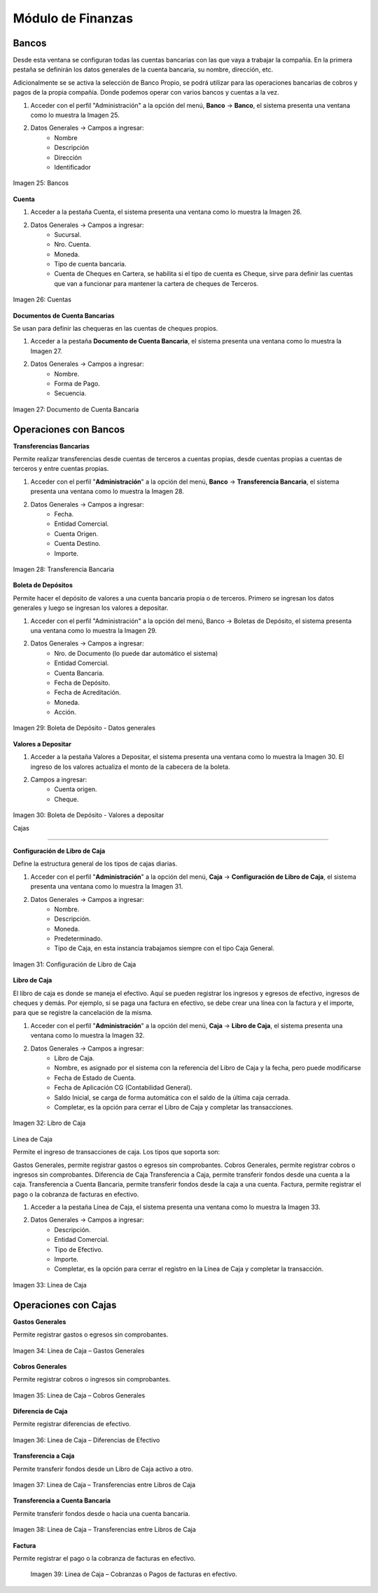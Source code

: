 ******************
Módulo de Finanzas
******************

Bancos
------

Desde esta ventana se configuran todas las cuentas bancarias con las que vaya a trabajar la compañía. En la primera pestaña se definirán los datos generales de la cuenta bancaria, su nombre, dirección, etc. 

Adicionalmente se se activa la selección de Banco Propio, se podrá utilizar para las operaciones bancarias de cobros y pagos de la propia compañía. Donde podemos operar con varios bancos y cuentas a la vez. 

1. Acceder con el perfil "Administración" a la opción del menú, **Banco** →  **Banco**, el sistema presenta una ventana como lo muestra la Imagen 25.
2. Datos Generales → Campos a ingresar:
    - Nombre
    - Descripción
    - Dirección
    - Identificador

.. figure:: _static/images/ly_bancos_25.png
    :alt: Fórmula
    :align: center
    :figclass: align-center

    Imagen 25: Bancos

**Cuenta** 

1. Acceder a la pestaña Cuenta, el sistema presenta una ventana como lo muestra la Imagen 26.
2. Datos Generales → Campos a ingresar:
    - Sucursal.
    - Nro. Cuenta.
    - Moneda.
    - Tipo de cuenta bancaria.
    - Cuenta de Cheques en Cartera, se habilita si el tipo de cuenta es Cheque, sirve para definir las cuentas que van a funcionar para mantener la cartera de cheques de Terceros.

.. figure:: _static/images/ly_bancos_26.png
    :alt: Fórmula
    :align: center
    :figclass: align-center

    Imagen 26: Cuentas

**Documentos de Cuenta Bancarias**

Se usan para definir las chequeras en las cuentas de cheques propios.

1. Acceder a la pestaña **Documento de Cuenta Bancaria**, el sistema presenta una ventana como lo muestra la Imagen 27.
2. Datos Generales → Campos a ingresar:
    - Nombre.
    - Forma de Pago.
    - Secuencia.

.. figure:: _static/images/ly_bancos_27.png
    :alt: Fórmula
    :align: center
    :figclass: align-center

    Imagen 27: Documento de Cuenta Bancaria

Operaciones con Bancos
----------------------

**Transferencias Bancarias**

Permite realizar transferencias desde cuentas de terceros a cuentas propias, desde cuentas propias a cuentas de terceros y entre cuentas propias.

1. Acceder con el perfil "**Administración**" a la opción del menú, **Banco** →  **Transferencia Bancaria**, el sistema presenta una ventana como lo muestra la Imagen 28.
2. Datos Generales → Campos a ingresar:
    - Fecha.
    - Entidad Comercial.
    - Cuenta Origen.
    - Cuenta Destino.
    - Importe.

.. figure:: _static/images/ly_bancos_28.png
    :alt: Fórmula
    :align: center
    :figclass: align-center

    Imagen 28: Transferencia Bancaria

**Boleta de Depósitos**

Permite hacer el depósito de valores a una cuenta bancaria propia o de terceros. Primero se ingresan los datos generales y luego se ingresan los valores a depositar.

1. Acceder con el perfil "Administración" a la opción del menú, Banco →  Boletas de Depósito, el sistema presenta una ventana como lo muestra la Imagen 29.
2. Datos Generales → Campos a ingresar:
    - Nro. de Documento (lo puede dar automático el sistema)
    - Entidad Comercial.
    - Cuenta Bancaria.
    - Fecha de Depósito.
    - Fecha de Acreditación.
    - Moneda.
    - Acción.

.. figure:: _static/images/ly_bancos_29.png
    :alt: Boleta
    :align: center
    :figclass: align-center

    Imagen 29: Boleta de Depósito - Datos generales

**Valores a Depositar**

1. Acceder a la pestaña Valores a Depositar, el sistema presenta una ventana como lo muestra la Imagen 30. El ingreso de los valores actualiza el monto de la cabecera de la boleta.
2. Campos a ingresar:
    - Cuenta origen.
    - Cheque.

.. figure:: _static/images/ly_bancos_30.png
    :alt: Boleta
    :align: center
    :figclass: align-center

    Imagen 30: Boleta de Depósito - Valores a depositar

    Cajas
-----

**Configuración de Libro de Caja**

Define la estructura general de los tipos de cajas diarias.

1. Acceder con el perfil "**Administración**" a la opción del menú, **Caja** →  **Configuración de Libro de Caja**, el sistema presenta una ventana como lo muestra la Imagen 31.
2. Datos Generales → Campos a ingresar:
    - Nombre.
    - Descripción.
    - Moneda.
    - Predeterminado.
    - Tipo de Caja, en esta instancia trabajamos siempre con el tipo Caja General.

.. figure:: _static/images/ly_cajas_31.png
    :alt: Libros
    :align: center
    :figclass: align-center

    Imagen 31: Configuración de Libro de Caja

**Libro de Caja**

El libro de caja es donde se maneja el efectivo. Aquí se pueden registrar los ingresos y egresos de efectivo, ingresos de cheques y demás. Por ejemplo, si se paga una factura en efectivo, se debe crear una línea con la factura y el importe, para que se registre la cancelación de la misma.

1. Acceder con el perfil "**Administración**" a la opción del menú, **Caja** →  **Libro de Caja**, el sistema presenta una ventana como lo muestra la Imagen 32.
2. Datos Generales → Campos a ingresar:
    - Libro de Caja.
    - Nombre, es asignado por el sistema con la referencia del Libro de Caja y la fecha, pero puede modificarse
    - Fecha de Estado de Cuenta.
    - Fecha de Aplicación CG (Contabilidad General).
    - Saldo Inicial, se carga de forma automática con el saldo de la última caja cerrada.
    - Completar, es la opción para cerrar el Libro de Caja y completar las transacciones.

.. figure:: _static/images/ly_cajas_32.png
    :alt: Cajas
    :align: center
    :figclass: align-center

    Imagen 32: Libro de Caja

Línea de Caja

Permite el ingreso de transacciones de caja. Los tipos que soporta son:

Gastos Generales, permite registrar gastos o egresos sin comprobantes.
Cobros Generales, permite registrar cobros o ingresos sin comprobantes.
Diferencia de Caja
Transferencia a Caja, permite transferir fondos desde una cuenta a la caja.
Transferencia a Cuenta Bancaria, permite transferir fondos desde la caja a una cuenta.
Factura, permite registrar el pago o la cobranza de facturas en efectivo.


1. Acceder a la pestaña Línea de Caja, el sistema presenta una ventana como lo muestra la Imagen 33.
2. Datos Generales → Campos a ingresar:
    - Descripción.
    - Entidad Comercial.
    - Tipo de Efectivo.
    - Importe.
    - Completar, es la opción para cerrar el registro en la Línea de Caja y completar la transacción.


.. figure:: _static/images/ly_cajas_33.png
    :alt: Cajas
    :align: center
    :figclass: align-center

    Imagen 33: Línea de Caja

Operaciones con Cajas
---------------------

**Gastos Generales**

Permite registrar gastos o egresos sin comprobantes.

.. figure:: _static/images/ly_cajas_34.png
    :alt: Gastos
    :align: center
    :figclass: align-center

    Imagen 34: Linea de Caja – Gastos Generales

**Cobros Generales**

Permite registrar cobros o ingresos sin comprobantes.

.. figure:: _static/images/ly_cajas_35.png
    :alt: Gastos
    :align: center
    :figclass: align-center

    Imagen 35: Linea de Caja – Cobros Generales

**Diferencia de Caja**

Permite registrar diferencias de efectivo.

.. figure:: _static/images/ly_cajas_36.png
    :alt: Gastos
    :align: center
    :figclass: align-center

    Imagen 36: Linea de Caja – Diferencias de Efectivo

**Transferencia a Caja**

Permite transferir fondos desde un Libro de Caja activo a otro.

.. figure:: _static/images/ly_cajas_37.png
    :alt: Gastos
    :align: center
    :figclass: align-center

    Imagen 37: Linea de Caja – Transferencias entre Libros de Caja

**Transferencia a Cuenta Bancaria**

Permite transferir fondos desde o hacia una cuenta bancaria.


.. figure:: _static/images/ly_cajas_38.png
    :alt: Transferencia
    :align: center
    :figclass: align-center

    Imagen 38: Linea de Caja – Transferencias entre Libros de Caja

**Factura**

Permite registrar el pago o la cobranza de facturas en efectivo.
    
    .. figure:: _static/images/ly_cajas_39.png
        :alt: Factura
        :align: center
        :figclass: align-center
    
        Imagen 39: Linea de Caja – Cobranzas o Pagos de facturas en efectivo.

